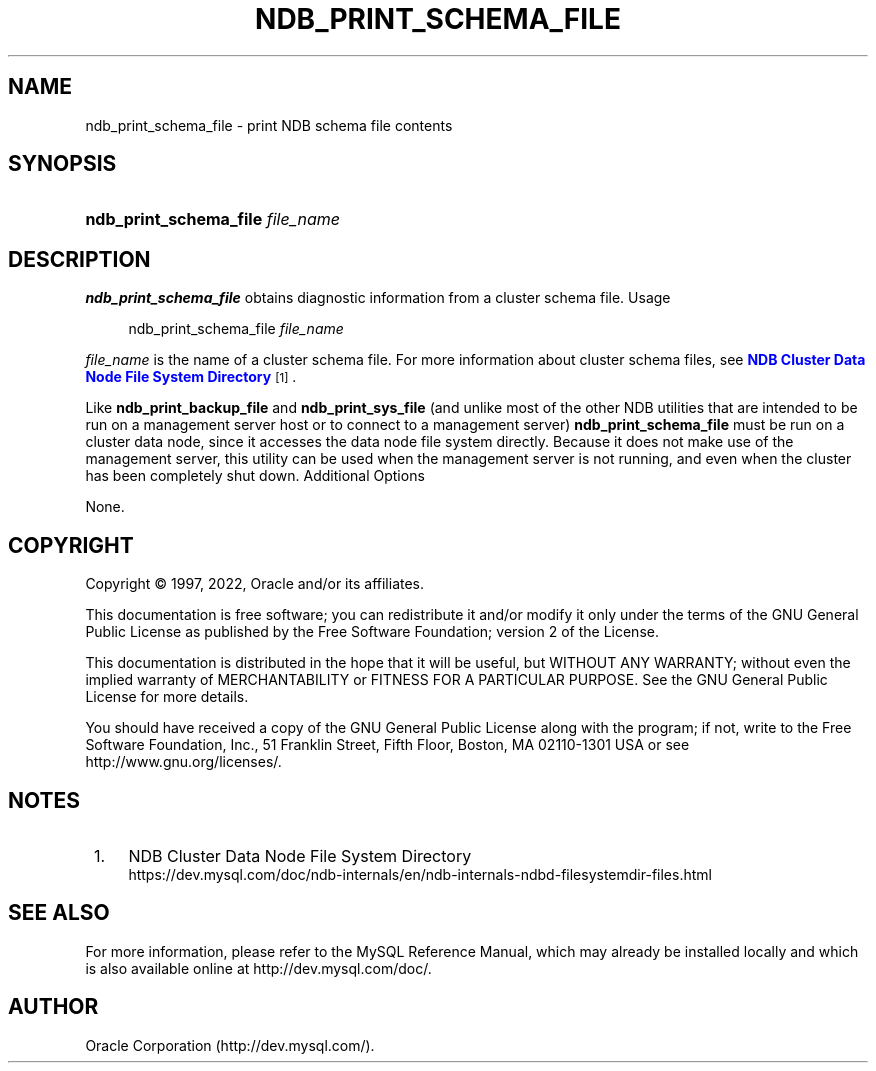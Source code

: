 '\" t
.\"     Title: ndb_print_schema_file
.\"    Author: [FIXME: author] [see http://docbook.sf.net/el/author]
.\" Generator: DocBook XSL Stylesheets v1.79.1 <http://docbook.sf.net/>
.\"      Date: 08/29/2022
.\"    Manual: MySQL Database System
.\"    Source: MySQL 8.0
.\"  Language: English
.\"
.TH "NDB_PRINT_SCHEMA_FILE" "1" "08/29/2022" "MySQL 8\&.0" "MySQL Database System"
.\" -----------------------------------------------------------------
.\" * Define some portability stuff
.\" -----------------------------------------------------------------
.\" ~~~~~~~~~~~~~~~~~~~~~~~~~~~~~~~~~~~~~~~~~~~~~~~~~~~~~~~~~~~~~~~~~
.\" http://bugs.debian.org/507673
.\" http://lists.gnu.org/archive/html/groff/2009-02/msg00013.html
.\" ~~~~~~~~~~~~~~~~~~~~~~~~~~~~~~~~~~~~~~~~~~~~~~~~~~~~~~~~~~~~~~~~~
.ie \n(.g .ds Aq \(aq
.el       .ds Aq '
.\" -----------------------------------------------------------------
.\" * set default formatting
.\" -----------------------------------------------------------------
.\" disable hyphenation
.nh
.\" disable justification (adjust text to left margin only)
.ad l
.\" -----------------------------------------------------------------
.\" * MAIN CONTENT STARTS HERE *
.\" -----------------------------------------------------------------
.SH "NAME"
ndb_print_schema_file \- print NDB schema file contents
.SH "SYNOPSIS"
.HP \w'\fBndb_print_schema_file\ \fR\fB\fIfile_name\fR\fR\ 'u
\fBndb_print_schema_file \fR\fB\fIfile_name\fR\fR
.SH "DESCRIPTION"
.PP
\fBndb_print_schema_file\fR
obtains diagnostic information from a cluster schema file\&.
Usage
.sp
.if n \{\
.RS 4
.\}
.nf
ndb_print_schema_file \fIfile_name\fR
.fi
.if n \{\
.RE
.\}
.PP
\fIfile_name\fR
is the name of a cluster schema file\&. For more information about cluster schema files, see
\m[blue]\fBNDB Cluster Data Node File System Directory\fR\m[]\&\s-2\u[1]\d\s+2\&.
.PP
Like
\fBndb_print_backup_file\fR
and
\fBndb_print_sys_file\fR
(and unlike most of the other
NDB
utilities that are intended to be run on a management server host or to connect to a management server)
\fBndb_print_schema_file\fR
must be run on a cluster data node, since it accesses the data node file system directly\&. Because it does not make use of the management server, this utility can be used when the management server is not running, and even when the cluster has been completely shut down\&.
Additional Options
.PP
None\&.
.SH "COPYRIGHT"
.br
.PP
Copyright \(co 1997, 2022, Oracle and/or its affiliates.
.PP
This documentation is free software; you can redistribute it and/or modify it only under the terms of the GNU General Public License as published by the Free Software Foundation; version 2 of the License.
.PP
This documentation is distributed in the hope that it will be useful, but WITHOUT ANY WARRANTY; without even the implied warranty of MERCHANTABILITY or FITNESS FOR A PARTICULAR PURPOSE. See the GNU General Public License for more details.
.PP
You should have received a copy of the GNU General Public License along with the program; if not, write to the Free Software Foundation, Inc., 51 Franklin Street, Fifth Floor, Boston, MA 02110-1301 USA or see http://www.gnu.org/licenses/.
.sp
.SH "NOTES"
.IP " 1." 4
NDB Cluster Data Node File System Directory
.RS 4
\%https://dev.mysql.com/doc/ndb-internals/en/ndb-internals-ndbd-filesystemdir-files.html
.RE
.SH "SEE ALSO"
For more information, please refer to the MySQL Reference Manual,
which may already be installed locally and which is also available
online at http://dev.mysql.com/doc/.
.SH AUTHOR
Oracle Corporation (http://dev.mysql.com/).

